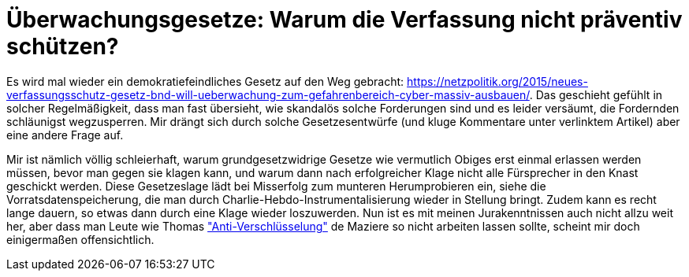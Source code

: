 = Überwachungsgesetze: Warum die Verfassung nicht präventiv schützen?

Es wird mal wieder ein demokratiefeindliches Gesetz auf den Weg gebracht: https://netzpolitik.org/2015/neues-verfassungsschutz-gesetz-bnd-will-ueberwachung-zum-gefahrenbereich-cyber-massiv-ausbauen/. Das geschieht gefühlt in solcher Regelmäßigkeit, dass man fast übersieht, wie skandalös solche Forderungen sind und es leider versäumt, die Fordernden schläunigst wegzusperren. Mir drängt sich durch solche Gesetzesentwürfe (und kluge Kommentare unter verlinktem Artikel) aber eine andere Frage auf.

Mir ist nämlich völlig schleierhaft, warum grundgesetzwidrige Gesetze wie vermutlich Obiges erst einmal erlassen werden müssen, bevor man gegen sie klagen kann, und warum dann nach erfolgreicher Klage nicht alle Fürsprecher in den Knast geschickt werden. Diese Gesetzeslage lädt bei Misserfolg zum munteren Herumprobieren ein, siehe die Vorratsdatenspeicherung, die man durch Charlie-Hebdo-Instrumentalisierung wieder in Stellung bringt. Zudem kann es recht lange dauern, so etwas dann durch eine Klage wieder loszuwerden.
Nun ist es mit meinen Jurakenntnissen auch nicht allzu weit her, aber dass man Leute wie Thomas  http://m.spiegel.de/netzwelt/netzpolitik/a-1014244.html#spRedirectedFrom=www&referrrer=["Anti-Verschlüsselung"] de Maziere so nicht arbeiten lassen sollte, scheint mir doch einigermaßen offensichtlich.